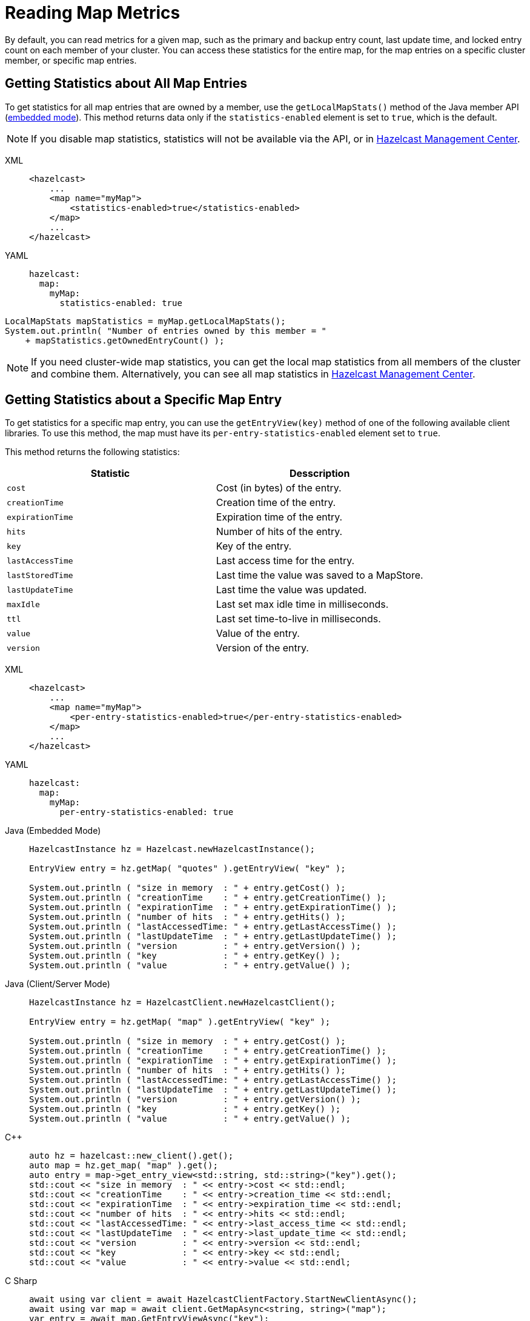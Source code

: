 = Reading Map Metrics
:description: By default, you can read metrics for a given map, such as the primary and backup entry count, last update time, and locked entry count on each member of your cluster. You can access these statistics for the entire map, for the map entries on a specific cluster member, or specific map entries. 

{description}

[[accessing-entry-statistics]]

== Getting Statistics about All Map Entries

To get statistics for all map entries that are owned by a member, use the `getLocalMapStats()` method of the Java member API (xref:overview:topology.adoc[embedded mode]). This method returns data only if the `statistics-enabled` element is set to `true`, which is the default. 

NOTE: If you disable map statistics, statistics will not be available via the API, or in xref:{page-latest-supported-mc}@management-center:ROOT:index.adoc[Hazelcast Management Center].

[tabs] 
==== 
XML:: 
+ 
-- 
[source,xml]
----
<hazelcast>
    ...
    <map name="myMap">
        <statistics-enabled>true</statistics-enabled>
    </map>
    ...
</hazelcast>
----
--

YAML::
+
[source,yaml]
----
hazelcast:
  map:
    myMap:
      statistics-enabled: true
----
====


[source,java]
----
LocalMapStats mapStatistics = myMap.getLocalMapStats();
System.out.println( "Number of entries owned by this member = "
    + mapStatistics.getOwnedEntryCount() );
----

NOTE: If you need cluster-wide map statistics, you can get the local map statistics from all members of the cluster and combine them. Alternatively, you can see all map statistics in xref:{page-latest-supported-mc}@management-center:monitor-imdg:monitor-dds.adoc#managing-maps[Hazelcast Management Center].

== Getting Statistics about a Specific Map Entry

To get statistics for a specific map entry, you can use the `getEntryView(key)` method of one of the following available client libraries.
To use this method, the map must have its `per-entry-statistics-enabled` element set to `true`.

This method returns the following statistics:

[cols="m,a"]
|===
|Statistic|Desscription

|cost
|Cost (in bytes) of the entry.

|creationTime
|Creation time of the entry.

|expirationTime
|Expiration time of the entry.

|hits
|Number of hits of the entry.

|key
|Key of the entry.

|lastAccessTime
|Last access time for the entry.

|lastStoredTime
|Last time the value was saved to a MapStore.

|lastUpdateTime
|Last time the value was updated.

|maxIdle
|Last set max idle time in milliseconds.

|ttl
|Last set time-to-live in milliseconds.

|value
|Value of the entry.

|version
|Version of the entry.

|===

[tabs] 
==== 
XML:: 
+ 
-- 
[source,xml]
----
<hazelcast>
    ...
    <map name="myMap">
        <per-entry-statistics-enabled>true</per-entry-statistics-enabled>
    </map>
    ...
</hazelcast>
----
--

YAML::
+
[source,yaml]
----
hazelcast:
  map:
    myMap:
      per-entry-statistics-enabled: true
----
====

[tabs] 
==== 
Java (Embedded Mode):: 
+ 
--
[source,java]
----
HazelcastInstance hz = Hazelcast.newHazelcastInstance();

EntryView entry = hz.getMap( "quotes" ).getEntryView( "key" );

System.out.println ( "size in memory  : " + entry.getCost() );
System.out.println ( "creationTime    : " + entry.getCreationTime() );
System.out.println ( "expirationTime  : " + entry.getExpirationTime() );
System.out.println ( "number of hits  : " + entry.getHits() );
System.out.println ( "lastAccessedTime: " + entry.getLastAccessTime() );
System.out.println ( "lastUpdateTime  : " + entry.getLastUpdateTime() );
System.out.println ( "version         : " + entry.getVersion() );
System.out.println ( "key             : " + entry.getKey() );
System.out.println ( "value           : " + entry.getValue() );
----
--
Java (Client/Server Mode):: 
+ 
--
[source,java]
----
HazelcastInstance hz = HazelcastClient.newHazelcastClient();

EntryView entry = hz.getMap( "map" ).getEntryView( "key" );

System.out.println ( "size in memory  : " + entry.getCost() );
System.out.println ( "creationTime    : " + entry.getCreationTime() );
System.out.println ( "expirationTime  : " + entry.getExpirationTime() );
System.out.println ( "number of hits  : " + entry.getHits() );
System.out.println ( "lastAccessedTime: " + entry.getLastAccessTime() );
System.out.println ( "lastUpdateTime  : " + entry.getLastUpdateTime() );
System.out.println ( "version         : " + entry.getVersion() );
System.out.println ( "key             : " + entry.getKey() );
System.out.println ( "value           : " + entry.getValue() );
----
--
C++:: 
+ 
--

[source,cpp]
----
auto hz = hazelcast::new_client().get();
auto map = hz.get_map( "map" ).get();
auto entry = map->get_entry_view<std::string, std::string>("key").get();
std::cout << "size in memory  : " << entry->cost << std::endl;
std::cout << "creationTime    : " << entry->creation_time << std::endl;
std::cout << "expirationTime  : " << entry->expiration_time << std::endl;
std::cout << "number of hits  : " << entry->hits << std::endl;
std::cout << "lastAccessedTime: " << entry->last_access_time << std::endl;
std::cout << "lastUpdateTime  : " << entry->last_update_time << std::endl;
std::cout << "version         : " << entry->version << std::endl;
std::cout << "key             : " << entry->key << std::endl;
std::cout << "value           : " << entry->value << std::endl;    


----
--

C Sharp:: 
+ 
-- 
[source,cs]
----
await using var client = await HazelcastClientFactory.StartNewClientAsync();
await using var map = await client.GetMapAsync<string, string>("map");
var entry = await map.GetEntryViewAsync("key");

Console.WriteLine($"Size in memory  : {entry.Cost}");
Console.WriteLine($"Creation time   : {entry.CreationTime}");
Console.WriteLine($"Expiration time : {entry.ExpirationTime}");
Console.WriteLine($"Number of hits  : {entry.Hits}");
Console.WriteLine($"Last access time: {entry.LastAccessTime}");
Console.WriteLine($"Last update time: {entry.LastUpdateTime}");
Console.WriteLine($"Last update time: {entry.LastUpdateTime}");
Console.WriteLine($"Version         : {entry.Version}");
Console.WriteLine($"Key             : {entry.Key}");
Console.WriteLine($"Value           : {entry.Value}");
----
--

Node.js:: 
+ 
-- 
[source,javascript]
----
const client = await Client.newHazelcastClient();
const map = await client.getMap('map');
const entryView = await map.getEntryView('key');
console.log(`size in memory  :  ${entry.cost}`);
console.log(`creationTime    : ${entry.creationTime}`);
console.log(`expirationTime  : ${entry.expirationTime}`);
console.log(`number of hits  : ${entry.hits}`);
console.log(`lastAccessedTime: ${entry.lastAccessTime}`);
console.log(`lastUpdateTime  : ${entry.lastUpdateTime}`);
console.log(`version         : ${entry.version}`);
console.log(`key             : ${entry.key}`);
console.log(`value           : ${entry.value}`);


----
--

Python:: 
+ 
--
[source,python]
----
client = hazelcast.HazelcastClient()
entry = client.get_map("map").get_entry_view("key").result()
print("size in memory  :", entry.cost)
print("creationTime    :", entry.creation_time)
print("expirationTime  :", entry.expiration_time)
print("number of hits  :", entry.hits)
print("lastAccessedTime:", entry.last_access_time)
print("lastUpdateTime  :", entry.last_update_time)
print("version         :", entry.version)
print("key             :", entry.key)
print("value           :", entry.value)
----
--
Go:: 
+ 
-- 
[source,go]
----
// error handling is omitted for brevity
hzclient, _ := hazelcast.StartNewClient()
ctx := context.TODO()
myMap, _ := hz.GetMap(ctx, "my-map")
entry, _ := myMap.GetEntryView(ctx, "key")
fmt.Println("Size in memory     :", entry.Cost)
fmt.Println("Creation time      :", entry.CreationTime)
fmt.Println("Expiration time    :", entry.ExpirationTime)
fmt.Println("Number of hits     :", entry.Hits)
fmt.Println("Last accessed time :", entry.LastAccessTime)
fmt.Println("Last updated time  :", entry.LastUpdateTime)
fmt.Println("Version            :", entry.Version)
fmt.Println("Key                :", entry.Key)
fmt.Println("Value              :", entry.Value)

----
--
====

